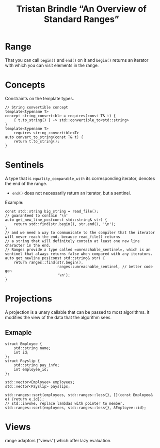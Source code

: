 #+title: Tristan Brindle “An Overview of Standard Ranges”

* Range

  That you can call =begin()= and =end()= on it and =begin()= returns an iterator with which you can visit elements in the range.

* Concepts

  Constraints on the template types.

  #+begin_src C++
    // String convertible concept
    template<typename T>
    concept string_convertible = requires(const T& t) {
        { t.to_string() } -> std::convertible_to<std::string>
    }
    template<typename T>
        requires string_convertible<T>
    auto convert_to_string(const T& t) {
        return t.to_string();
    }
  #+end_src

* Sentinels

  A type that is =equality_comparable_with= its corresponding iterator, denotes the end of the range.


  - =end()= does not necessarily return an iterator, but a sentinel.

  Example:
  #+begin_src C++
    const std::string big_string = read_file();
    // guaranteed to contain '\n'
    auto get_new_line_pos(const std::string& str) {
        return std::find(str.begin(), str.end(), '\n');
    }
    // and we need a way to communicate to the compiler that the iterator will never reach the end, because read_file() returns
    // a string that will definitely contain at least one new line character in the end.
    // Ranges provide a type called =unreachable_sentinel=, which is an sentinel that always returns false when compared with any iterators.
    auto get_newline_pos(const std::string& str) {
        return ranges::find(str.begin(),
                            ranges::unreachable_sentinel, // better code gen
                            '\n');
    }
  #+end_src

* Projections

  A projection is a unary callable that can be passed to most algorithms. It modifies the view of the data that the algorithm sees.

** Exmaple
  
  #+begin_src C++
    struct Employee {
        std::string name;
        int id;
    };
    struct Payslip {
        std::string pay_info;
        int employee_id;
    };

    std::vector<Employee> employees;
    std::vector<Payslip> payslips;

    std::ranges::sort(employees, std::ranges::less{}, [](const Employee& e) {return e.id});
    // std::invoke, replace lambdas with pointer to member.
    std::ranges::sort(employees, std::ranges::less{}, &Employee::id);
  #+end_src

  
* Views

  range adaptors ("views") which offer lazy evaluation.

